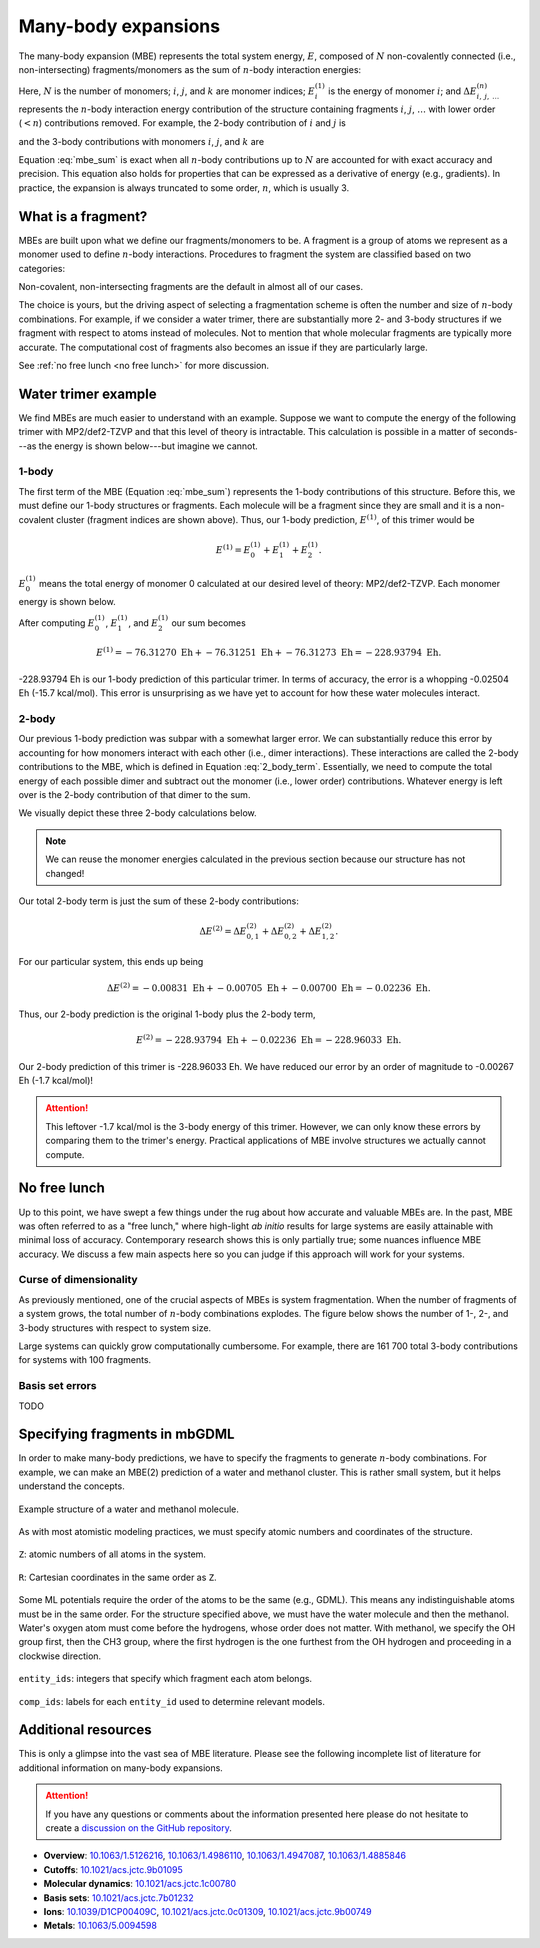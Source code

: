 ====================
Many-body expansions
====================

The many-body expansion (MBE) represents the total system energy, :math:`E`, composed of :math:`N` non-covalently connected (i.e., non-intersecting) fragments/monomers as the sum of :math:`n`-body interaction energies:

.. math::
    E = \sum_{i}^N E_i^{(1)} + \sum_{i < j}^N \Delta E_{i,j}^{(2)} + \sum_{i < j < k}^N \Delta E_{i,j,k}^{(3)} + \cdots.
    :label: mbe_sum

Here, :math:`N` is the number of monomers; :math:`i`, :math:`j`, and :math:`k` are monomer indices; :math:`E_i^{(1)}` is the energy of monomer :math:`i`; and :math:`\Delta E_{\; i, \: j, \: \ldots}^{\; (n)}` represents the :math:`n`-body interaction energy contribution of the structure containing fragments :math:`i`, :math:`j`, :math:`\ldots` with lower order (:math:`< n`) contributions removed.
For example, the 2-body contribution of :math:`i` and :math:`j` is

.. math::
    \Delta E_{i,j}^{(2)} = E_{i,j}^{(2)} - E_{i}^{(1)} - E_{j}^{(1)},
    :label: 2_body_term

and the 3-body contributions with monomers :math:`i`, :math:`j`, and :math:`k` are

.. math::
    \Delta E_{i,j,k}^{(3)} = E_{i,j,k}^{(3)} - \Delta E_{i,j}^{(2)} - \Delta E_{i,k}^{(2)} - \Delta E_{j,k}^{(2)}  - E_{i}^{(1)} - E_{j}^{(1)} - E_{k}^{(1)}.
    :label: 3_body_term

Equation :eq:`mbe_sum` is exact when all :math:`n`-body contributions up to :math:`N` are accounted for with exact accuracy and precision.
This equation also holds for properties that can be expressed as a derivative of energy (e.g., gradients).
In practice, the expansion is always truncated to some order, :math:`n`, which is usually 3.

What is a fragment?
===================

MBEs are built upon what we define our fragments/monomers to be.
A fragment is a group of atoms we represent as a monomer used to define :math:`n`-body interactions.
Procedures to fragment the system are classified based on two categories:

.. glossary::

    **Covalent fragments**
        Whether a fragment "breaks" covalent bonds.
        Non-covalent fragments occur when the entire molecule is its own fragment.
        Separating a molecule into individual fragments is possible, but there are additional complexities.
        Therefore, we do not consider covalent fragments here.
    
    **Intersecting fragments**
        Nothing precludes defining fragments with more than one molecule.
        This changes the many-body formulation, and Equation :eq:`mbe_sum` is not applicable.
        The principle of inclusion and exclusion (PIE) generally is used with intersecting fragments.
        We do not support this yet.
        Only non-intersecting fragments are considered here.

Non-covalent, non-intersecting fragments are the default in almost all of our cases.

The choice is yours, but the driving aspect of selecting a fragmentation scheme is often the number and size of :math:`n`-body combinations.
For example, if we consider a water trimer, there are substantially more 2- and 3-body structures if we fragment with respect to atoms instead of molecules.
Not to mention that whole molecular fragments are typically more accurate.
The computational cost of fragments also becomes an issue if they are particularly large.

See :ref:`no free lunch <no free lunch>` for more discussion.


Water trimer example
====================

We find MBEs are much easier to understand with an example.
Suppose we want to compute the energy of the following trimer with MP2/def2-TZVP and that this level of theory is intractable.
This calculation is possible in a matter of seconds---as the energy is shown below---but imagine we cannot.

.. image:: images/mbe-explained/3h2o-energy.png
    :width: 200px
    :align: center


1-body
------

The first term of the MBE (Equation :eq:`mbe_sum`) represents the 1-body contributions of this structure.
Before this, we must define our 1-body structures or fragments.
Each molecule will be a fragment since they are small and it is a non-covalent cluster (fragment indices are shown above).
Thus, our 1-body prediction, :math:`E^{(1)}`, of this trimer would be

.. math::
    E^{(1)} = E_0^{(1)} + E_1^{(1)} + E_2^{(1)}.

:math:`E_0^{(1)}` means the total energy of monomer 0 calculated at our desired level of theory: MP2/def2-TZVP.
Each monomer energy is shown below.

.. image:: images/mbe-explained/3h2o-energy-1bodies.png
    :width: 200px
    :align: center

After computing :math:`E_0^{(1)}`, :math:`E_1^{(1)}`, and :math:`E_2^{(1)}` our sum becomes

.. math::
    E^{(1)} = -76.31270 \;\text{Eh} + -76.31251 \;\text{Eh} + -76.31273 \;\text{Eh} = -228.93794 \;\text{Eh}.

-228.93794 Eh is our 1-body prediction of this particular trimer.
In terms of accuracy, the error is a whopping -0.02504 Eh (-15.7 kcal/mol).
This error is unsurprising as we have yet to account for how these water molecules interact.



2-body
------

Our previous 1-body prediction was subpar with a somewhat larger error.
We can substantially reduce this error by accounting for how monomers interact with each other (i.e., dimer interactions).
These interactions are called the 2-body contributions to the MBE, which is defined in Equation :eq:`2_body_term`.
Essentially, we need to compute the total energy of each possible dimer and subtract out the monomer (i.e., lower order) contributions.
Whatever energy is left over is the 2-body contribution of that dimer to the sum.

We visually depict these three 2-body calculations below.

.. image:: images/mbe-explained/3h2o-energy-2body-0,1.png
    :width: 450px
    :align: center

.. image:: images/mbe-explained/3h2o-energy-2body-0,2.png
    :width: 450px
    :align: center

.. image:: images/mbe-explained/3h2o-energy-2body-1,2.png
    :width: 450px
    :align: center

.. note::

    We can reuse the monomer energies calculated in the previous section because our structure has not changed!

Our total 2-body term is just the sum of these 2-body contributions: 

.. math::
    \Delta E^{(2)} = \Delta E_{0,1}^{(2)} + \Delta E_{0,2}^{(2)} + \Delta E_{1,2}^{(2)}.

For our particular system, this ends up being 

.. math::
    \Delta E^{(2)} = -0.00831 \;\text{Eh} + -0.00705 \;\text{Eh} + -0.00700 \;\text{Eh} = -0.02236 \;\text{Eh}.

Thus, our 2-body prediction is the original 1-body plus the 2-body term,

.. math::
    E^{(2)} = -228.93794 \;\text{Eh} + -0.02236 \;\text{Eh} = -228.96033 \;\text{Eh}.

Our 2-body prediction of this trimer is -228.96033 Eh.
We have reduced our error by an order of magnitude to -0.00267 Eh (-1.7 kcal/mol)!

.. attention::

    This leftover -1.7 kcal/mol is the 3-body energy of this trimer.
    However, we can only know these errors by comparing them to the trimer's energy.
    Practical applications of MBE involve structures we actually cannot compute.


No free lunch
=============

Up to this point, we have swept a few things under the rug about how accurate and valuable MBEs are.
In the past, MBE was often referred to as a "free lunch," where high-light *ab initio* results for large systems are easily attainable with minimal loss of accuracy.
Contemporary research shows this is only partially true; some nuances influence MBE accuracy.
We discuss a few main aspects here so you can judge if this approach will work for your systems.



Curse of dimensionality
-----------------------

As previously mentioned, one of the crucial aspects of MBEs is system fragmentation.
When the number of fragments of a system grows, the total number of :math:`n`-body combinations explodes.
The figure below shows the number of 1-, 2-, and 3-body structures with respect to system size.

.. image:: images/free-lunches/curse-of-dimensionality.png
    :width: 450px
    :align: center

Large systems can quickly grow computationally cumbersome.
For example, there are 161 700 total 3-body contributions for systems with 100 fragments.




Basis set errors
----------------

TODO


.. _specifying-fragments:

Specifying fragments in mbGDML
==============================

In order to make many-body predictions, we have to specify the fragments to generate :math:`n`-body combinations.
For example, we can make an MBE(2) prediction of a water and methanol cluster.
This is rather small system, but it helps understand the concepts.

.. figure:: images/mbe-explained/2-body-example.png
   :width: 250px
   :align: center

   Example structure of a water and methanol molecule.

As with most atomistic modeling practices, we must specify atomic numbers and coordinates of the structure.

.. figure:: images/mbe-explained/2-body-z.png
   :width: 250px
   :align: center

   ``Z``: atomic numbers of all atoms in the system.

.. figure:: images/mbe-explained/2-body-r.png
   :width: 525px
   :align: center

   ``R``: Cartesian coordinates in the same order as ``Z``.

Some ML potentials require the order of the atoms to be the same (e.g., GDML).
This means any indistinguishable atoms must be in the same order.
For the structure specified above, we must have the water molecule and then the methanol.
Water's oxygen atom must come before the hydrogens, whose order does not matter.
With methanol, we specify the OH group first, then the CH3 group, where the first hydrogen is the one furthest from the OH hydrogen and proceeding in a clockwise direction.

.. figure:: images/mbe-explained/2-body-entity-ids.png
   :width: 250px
   :align: center

   ``entity_ids``: integers that specify which fragment each atom belongs.

.. figure:: images/mbe-explained/2-body-comp-ids.png
   :width: 175px
   :align: center

   ``comp_ids``: labels for each ``entity_id`` used to determine relevant models.



Additional resources
====================

This is only a glimpse into the vast sea of MBE literature.
Please see the following incomplete list of literature for additional information on many-body expansions.

.. attention::

    If you have any questions or comments about the information presented here please do not hesitate to create a `discussion on the GitHub repository <https://github.com/keithgroup/mbGDML/discussions>`__.

- **Overview**: `10.1063/1.5126216 <https://doi.org/10.1063/1.5126216>`__, `10.1063/1.4986110 <https://doi.org/10.1063/1.4986110>`__, `10.1063/1.4947087 <https://doi.org/10.1063/1.4947087>`__, `10.1063/1.4885846 <https://doi.org/10.1063/1.4885846>`__
- **Cutoffs**: `10.1021/acs.jctc.9b01095 <https://doi.org/10.1021/acs.jctc.9b01095>`__
- **Molecular dynamics**: `10.1021/acs.jctc.1c00780 <https://doi.org/10.1021/acs.jctc.1c00780>`__
- **Basis sets**: `10.1021/acs.jctc.7b01232 <https://doi.org/10.1021/acs.jctc.7b01232>`__
- **Ions**: `10.1039/D1CP00409C <https://doi.org/10.1039/D1CP00409C>`__, `10.1021/acs.jctc.0c01309 <https://doi.org/10.1021/acs.jctc.0c01309>`__, `10.1021/acs.jctc.9b00749 <https://doi.org/10.1021/acs.jctc.9b00749>`__
- **Metals**: `10.1063/5.0094598 <https://doi.org/10.1063/5.0094598>`__


